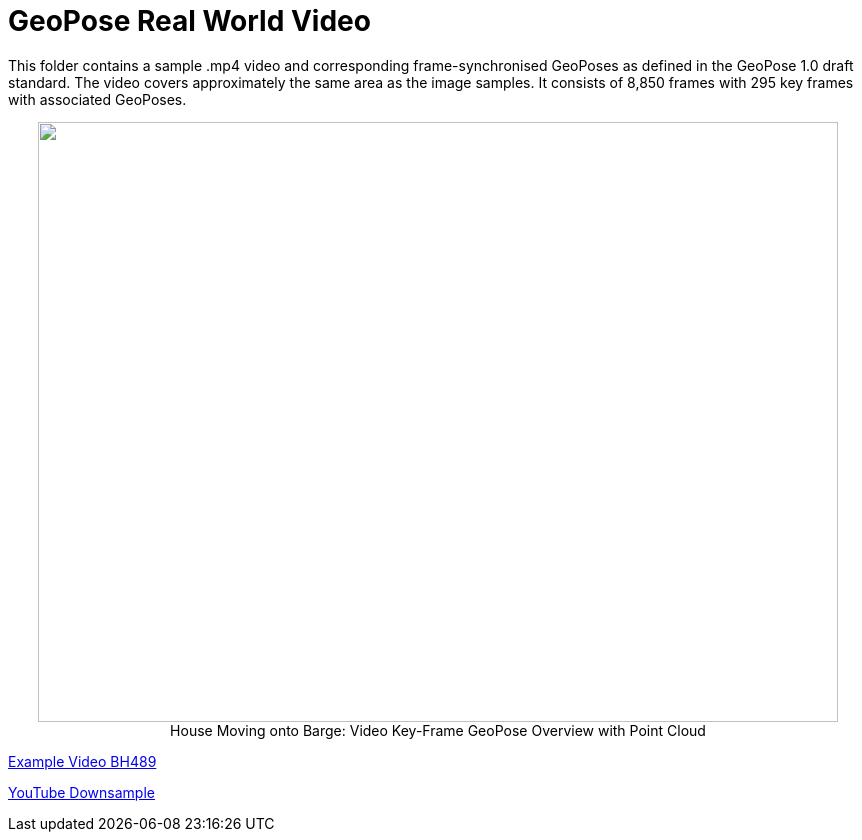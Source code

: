# GeoPose  Real World Video

This folder contains a sample .mp4 video and corresponding frame-synchronised  GeoPoses as defined in the GeoPose 1.0 draft standard. The video covers approximately the same area as the image samples. It consists of 8,850 frames with 295 key frames with associated GeoPoses.


++++
<p align="center">
  <img width="800" height="600" src="GeoPose_BH_Video_Overview.jpg">
  </br>
  House Moving onto Barge: Video Key-Frame GeoPose Overview with Point Cloud
</p>
++++

link:https://geopose.io/ogc_geopose/examples/Video/GeoPose.BH319.mp4[Example Video BH489]

link:https://youtu.be/gbBdw-DQHYY[YouTube Downsample]